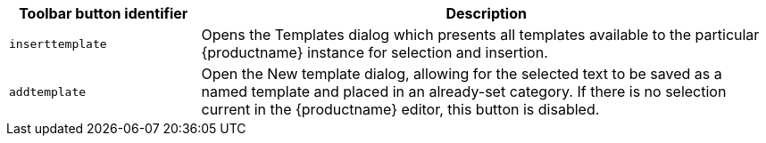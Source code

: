 [cols="1,3",options="header"]
|===
|Toolbar button identifier |Description
|`+inserttemplate+` |Opens the Templates dialog which presents all templates available to the particular {productname} instance for selection and insertion.
|`+addtemplate+` |Open the New template dialog, allowing for the selected text to be saved as a named template and placed in an already-set category. If there is no selection current in the {productname} editor, this button is disabled.
|===
